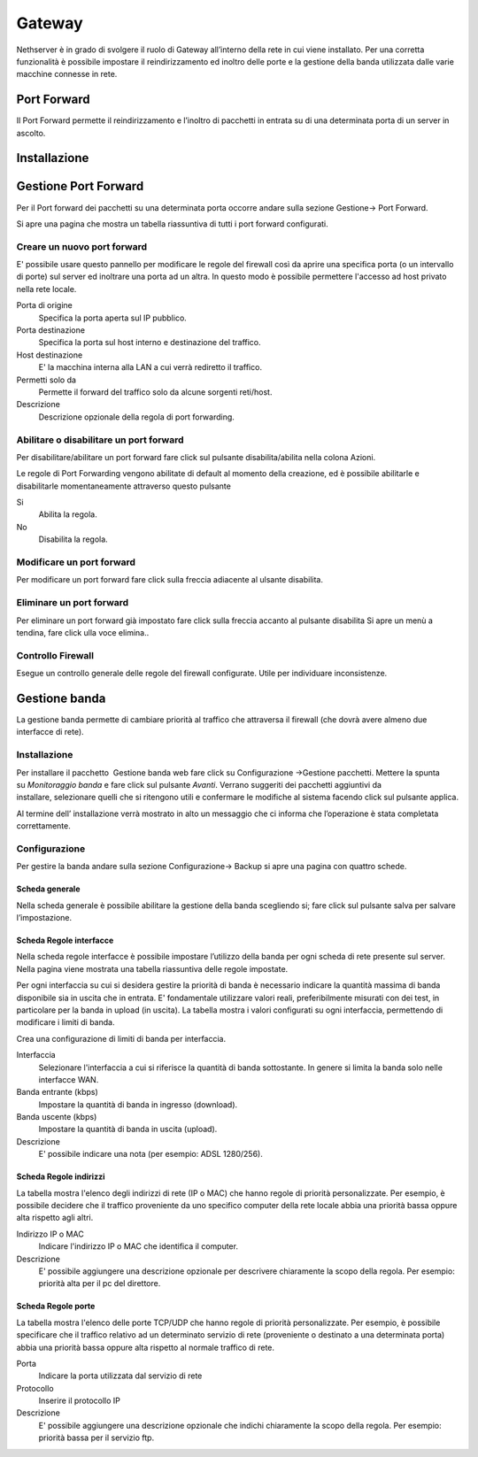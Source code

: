 =======
Gateway
=======

Nethserver è in grado di svolgere il ruolo di Gateway all’interno della
rete in cui viene installato. Per una corretta funzionalità è possibile
impostare il reindirizzamento ed inoltro delle porte e la gestione della
banda utilizzata dalle varie macchine connesse in rete.

Port Forward
==============

Il Port Forward permette il reindirizzamento e l’inoltro di pacchetti in
entrata su di una determinata porta di un server in ascolto.

Installazione
==============

Gestione Port Forward
=====================

Per il Port forward dei pacchetti su una determinata porta occorre
andare sulla sezione Gestione→ Port Forward.

Si apre una pagina che mostra un tabella riassuntiva di tutti i port
forward configurati.

Creare un nuovo port forward
----------------------------

E' possibile usare questo pannello per modificare le regole del firewall
così da aprire una specifica porta (o un intervallo di porte) sul server
ed inoltrare una porta ad un altra. In questo modo è possibile
permettere l'accesso ad host privato nella rete locale.


Porta di origine
    Specifica la porta aperta sul IP pubblico.

Porta destinazione
    Specifica la porta sul host interno e destinazione del traffico.

Host destinazione
    E' la macchina interna alla LAN a cui verrà rediretto il traffico.

Permetti solo da
    Permette il forward del traffico solo da alcune sorgenti reti/host.

Descrizione
    Descrizione opzionale della regola di port forwarding.



Abilitare o disabilitare un port forward
----------------------------------------

Per disabilitare/abilitare un port forward fare click sul pulsante
disabilita/abilita nella colona Azioni. 

Le regole di Port Forwarding vengono abilitate di default al momento
della creazione, ed è possibile abilitarle e disabilitarle momentaneamente
attraverso questo pulsante

Si
    Abilita la regola.

No
    Disabilita la regola.


Modificare un port forward
--------------------------

Per modificare un port forward fare click sulla freccia adiacente al ulsante disabilita. 

Eliminare un port forward
--------------------------

Per eliminare un port forward già impostato fare click sulla freccia accanto al pulsante disabilita Si apre un menù a tendina, fare click ulla voce elimina..


Controllo Firewall
------------------
Esegue un controllo generale delle regole del firewall configurate. Utile per individuare inconsistenze.


Gestione banda
==============

La gestione banda permette di cambiare priorità al traffico che
attraversa il firewall (che dovrà avere almeno due interfacce di rete).



Installazione
-------------

Per installare il pacchetto  Gestione banda web fare click su Configurazione →Gestione pacchetti. Mettere la spunta su *Monitoraggio banda* e fare click sul pulsante *Avanti*. Verrano suggeriti dei pacchetti aggiuntivi da installare, selezionare quelli che si ritengono utili e confermare le modifiche al sistema facendo click sul pulsante applica.

Al termine dell’ installazione verrà mostrato in alto un messaggio che
ci informa che l’operazione è stata completata correttamente.


Configurazione
--------------

Per gestire la banda andare sulla sezione Configurazione→ Backup si apre
una pagina con quattro schede.

Scheda generale
^^^^^^^^^^^^^^^

Nella scheda generale è possibile abilitare la gestione della banda
scegliendo si; fare click sul pulsante salva per salvare l’impostazione.

Scheda Regole interfacce
^^^^^^^^^^^^^^^^^^^^^^^^

Nella scheda regole interfacce è possibile impostare l’utilizzo della
banda per ogni scheda di rete presente sul server. Nella pagina viene
mostrata una tabella riassuntiva delle regole impostate.


Per ogni interfaccia su cui si desidera gestire la priorità di banda è
necessario indicare la quantità massima di banda disponibile sia in
uscita che in entrata. E' fondamentale utilizzare valori reali,
preferibilmente misurati con dei test, in particolare per la banda in
upload (in uscita). La tabella mostra i valori configurati su ogni
interfaccia, permettendo di modificare i limiti di banda.


Crea una configurazione di limiti di banda per interfaccia.

Interfaccia
    Selezionare l'interfaccia a cui si riferisce la quantità di banda
    sottostante. In genere si limita la banda solo nelle interfacce WAN.
Banda entrante (kbps)
    Impostare la quantità di banda in ingresso (download).
Banda uscente (kbps)
    Impostare la quantità di banda in uscita (upload).
Descrizione
    E' possibile indicare una nota (per esempio: ADSL 1280/256).



Scheda Regole indirizzi
^^^^^^^^^^^^^^^^^^^^^^^

La tabella mostra l'elenco degli indirizzi di rete (IP o MAC) che hanno
regole di priorità personalizzate. Per esempio, è possibile decidere
che il traffico proveniente da uno specifico computer della rete locale
abbia una priorità bassa oppure alta rispetto agli altri.


Indirizzo IP o MAC
    Indicare l'indirizzo IP o MAC che identifica il computer.
Descrizione
     E' possibile aggiungere una descrizione opzionale per descrivere
     chiaramente la scopo della regola. Per esempio: priorità alta per il pc del
     direttore.


Scheda Regole porte
^^^^^^^^^^^^^^^^^^^

La tabella mostra l'elenco delle porte TCP/UDP che hanno regole di
priorità personalizzate. Per esempio, è possibile specificare che il
traffico relativo ad un determinato servizio di rete (proveniente o
destinato a una determinata porta) abbia una priorità bassa oppure alta
rispetto al normale traffico di rete.


Porta
    Indicare la porta utilizzata dal servizio di rete
Protocollo
    Inserire il protocollo IP
Descrizione
    E' possibile aggiungere una descrizione opzionale che indichi
    chiaramente la scopo della regola. Per esempio: priorità bassa per il
    servizio ftp.





